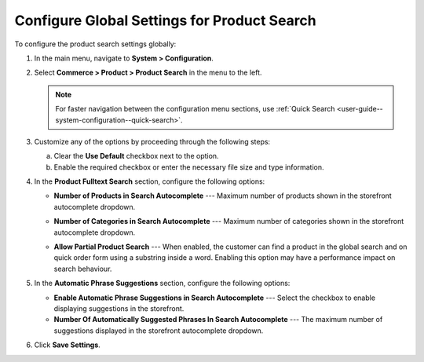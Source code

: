 .. _configuration--guide--commerce--configuration--product-search:

Configure Global Settings for Product Search
============================================

To configure the product search settings globally:

1. In the main menu, navigate to **System > Configuration**.
2. Select **Commerce > Product > Product Search** in the menu to the left.

   .. note::
      For faster navigation between the configuration menu sections, use :ref:`Quick Search <user-guide--system-configuration--quick-search>`.

   .. image:: /user/img/system/config_commerce/product/product-search-config.png
      :alt: Product search configuration options on global level

3. Customize any of the options by proceeding through the following steps:

   a) Clear the **Use Default** checkbox next to the option.
   b) Enable the required checkbox or enter the necessary file size and type information.

4. In the **Product Fulltext Search** section, configure the following options:

   * **Number of Products in Search Autocomplete** --- Maximum number of products shown in the storefront autocomplete dropdown.

   * **Number of Categories in Search Autocomplete** --- Maximum number of categories shown in the storefront autocomplete dropdown.

     .. image:: /user/img/system/config_commerce/product/search-autocomplete.png
        :alt: Illustration of 4 products and 2 categories in the autocomplete search field

   * **Allow Partial Product Search** --- When enabled, the customer can find a product in the global search and on quick order form using a substring inside a word. Enabling this option may have a performance impact on search behaviour.

5. In the **Automatic Phrase Suggestions** section, configure the following options:

   * **Enable Automatic Phrase Suggestions in Search Autocomplete** --- Select the checkbox to enable displaying suggestions in the storefront.
   * **Number Of Automatically Suggested Phrases In Search Autocomplete** --- The maximum number of suggestions displayed in the storefront autocomplete dropdown.

6. Click **Save Settings**.
